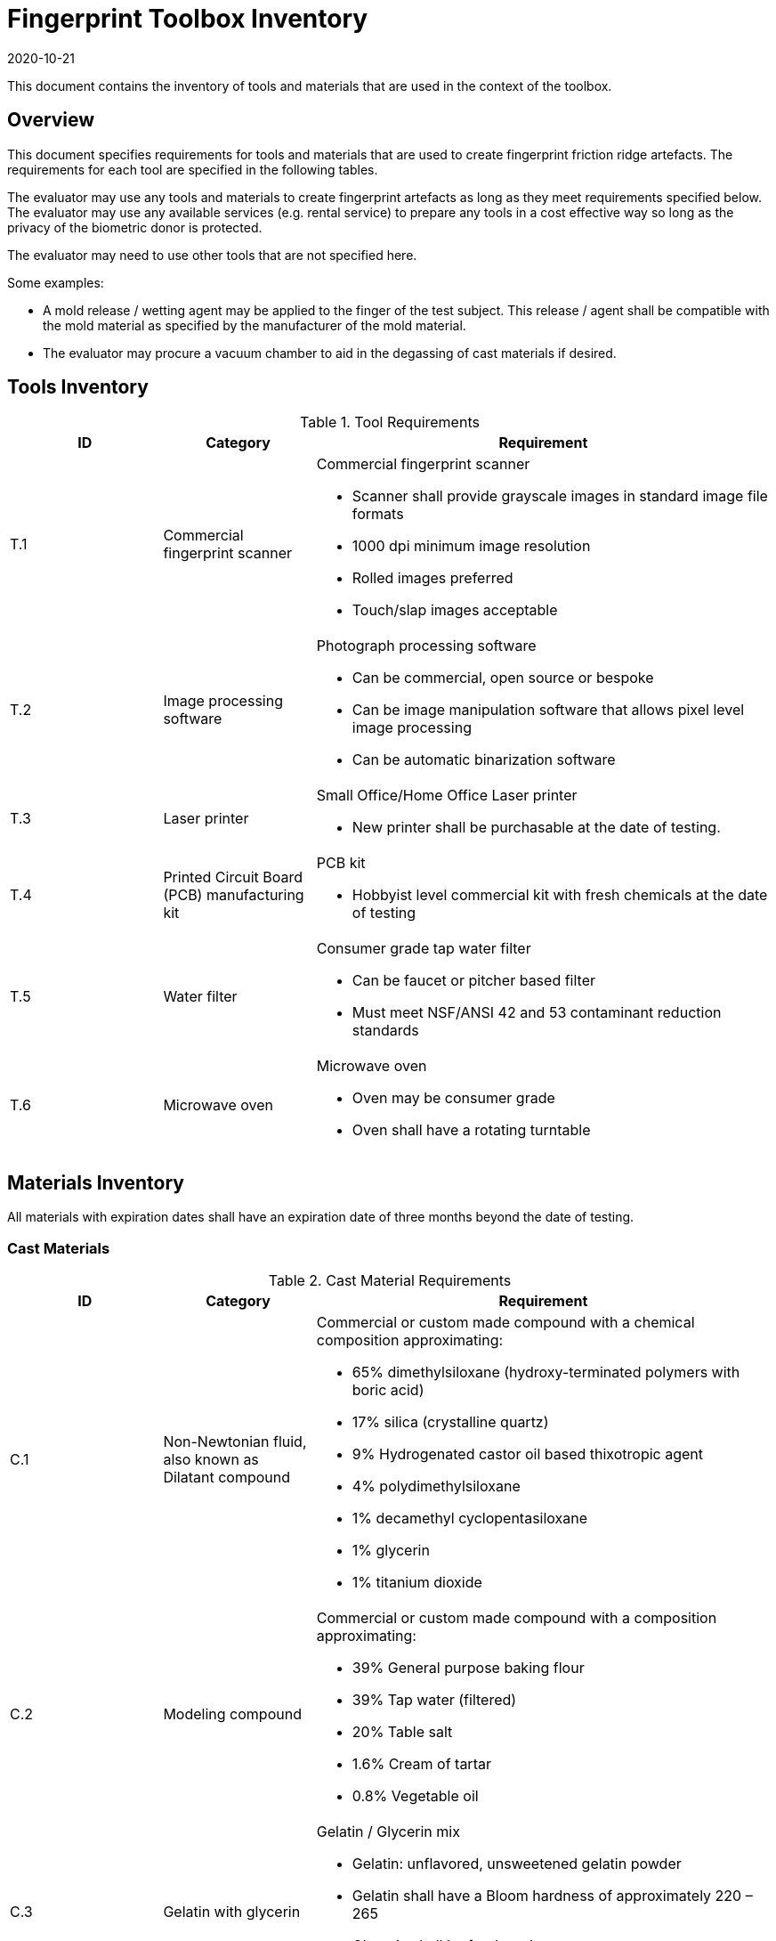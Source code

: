= Fingerprint Toolbox Inventory
:showtitle:
:revdate: 2020-10-21

This document contains the inventory of tools and materials that are used in the context of the toolbox.

== Overview
This document specifies requirements for tools and materials that are used to create fingerprint friction ridge artefacts.  The requirements for each tool are specified in the following tables.

The evaluator may use any tools and materials to create fingerprint artefacts as long as they meet requirements specified below. The evaluator may use any available services (e.g. rental service) to prepare any tools in a cost effective way so long as the privacy of the biometric donor is protected.

The evaluator may need to use other tools that are not specified here.

Some examples:

* A mold release / wetting agent may be applied to the finger of the test subject.  This release / agent shall be compatible with the mold material as specified by the manufacturer of the mold material.
* The evaluator may procure a vacuum chamber to aid in the degassing of cast materials if desired.

== Tools Inventory
.Tool Requirements
[cols=".^1,.^1,3",options="header"]
|===
|ID
|Category
|Requirement


|T.1
|Commercial fingerprint scanner
a|Commercial fingerprint scanner

* Scanner shall provide grayscale images in standard image file formats
* 1000 dpi minimum image resolution
* Rolled images preferred
* Touch/slap images acceptable

|T.2
|Image processing software
a|Photograph processing software

* Can be commercial, open source or bespoke
* Can be image manipulation software that allows pixel level image processing
* Can be automatic binarization software

|T.3
|Laser printer             
a|Small Office/Home Office Laser printer

* New printer shall be purchasable at the date of testing.

|T.4
|Printed Circuit Board (PCB) manufacturing kit            
a|PCB kit

* Hobbyist level commercial kit with fresh chemicals at the date of testing

|T.5
|Water filter           
a|Consumer grade tap water filter

* Can be faucet or pitcher based filter
* Must meet NSF/ANSI 42 and 53 contaminant reduction standards

|T.6
|Microwave oven            
a|Microwave oven

* Oven may be consumer grade
* Oven shall have a rotating turntable

|===


== Materials Inventory
All materials with expiration dates shall have an expiration date of three months beyond the date of testing.

=== Cast Materials

.Cast Material Requirements
[cols=".^1,.^1,3",options="header"]
|===

|ID
|Category
|Requirement

|C.1
|Non-Newtonian fluid, also known as Dilatant compound
a|Commercial or custom made compound with a chemical composition approximating:

* 65% dimethylsiloxane (hydroxy-terminated polymers with boric acid)
* 17% silica (crystalline quartz)
* 9% Hydrogenated castor oil based thixotropic agent
* 4% polydimethylsiloxane
* 1% decamethyl cyclopentasiloxane
* 1% glycerin
* 1% titanium dioxide  

|C.2
|Modeling compound              
a|Commercial or custom made compound with a composition approximating:

* 39% General purpose baking flour
* 39% Tap water (filtered)
* 20% Table salt
* 1.6% Cream of tartar
* 0.8% Vegetable oil

|C.3
|Gelatin with glycerin
a|Gelatin / Glycerin mix

* Gelatin: unflavored, unsweetened gelatin powder
* Gelatin shall have a Bloom hardness of approximately 220 – 265
* Glycerin shall be food grade
* Tap water filtered through a consumer-grade water filter

|C.4
|Silicone
a|Commercial grade silicone

* Shall be two part platinum catalyzed
* Shall have a Shore A hardness of 10 to 40
* Shall be clear to slight milky color when cured

|C.5
|Conductive coating
a|Conductive coating

* Can be carbon or metal loaded paints or inks
* Coatings may contain conductive particles or nanoparticles  

|===

==== Modeling Compound Instructions
If the modeling compound will be prepared (as opposed to purchased), the compound shall be prepared using this recipe using common household kitchen items.

*Tools:*

* T.5 Consumer water filter

*Ingredients:*

* 1 cup all-purpose flour
* 1 tablespoon powdered alum
* 1/2 cup table salt
* 1 cup water, room temperature, filtered
* 1 tablespoon vegetable oil, room temperature
* Food coloring, gel based (optional)

*Recipe:*

. Mix all the dry ingredients.
. Stir in the oil and water.
. Cook over medium heat, stirring constantly until it reaches the consistency of mashed potatoes.
. Remove from heat and let cool to room temperature before use.

==== Gelatin with Glycerin Instructions
Some gelatins remain tacky when cooled. Gelatins selected should present a surface that does not stick too much to the sensor surface. Gelatins should leave very little if any residue when removed from the sensor surface.

When creating the gelatin with glycerin mixture, this recipe shall be used.

*Tools:*

* T.5 Consumer water filter

*Ingredients:*

* Unflavored, unsweetened gelatin powder with a Bloom hardness of approximately 220 – 265
* Food grade glycerin
* Tap water filtered through a consumer-grade water filter

*Recipe:*

. Mix equal parts by volume of gelatin, glycerin and tap water.
. Carefully heat in microwave or on heating plate until mixture is easily pourable.
.. Do not allow gelatin to boil. This will degrade the gelatin.
.. Stir as necessary throughout the heating process to fully mix and distribute the heat.
.. Be careful to minimize bubbles in the mixture. Some gelatins are more prone to developing bubbles than others.

The mixture should be poured into the mold(s) as soon as possible.

==== Silicone Instructions
. Obtain two part silicone with the following properties.
.. Shore A hardness of 10 to 40.
.. Platinum catalyzed silicones are preferred due to low shrinkage.
.. Clear to slight milky color when cured.
.. Sufficient working time to complete mixing, de-gassing as needed, adding fillers as needed, and transferring to mold.
.. Care should be taken to prevent contamination with cure inhibitors such as sulfur containing materials.
. Follow manufacturer instructions for mixing parts A and B to achieve advertised properties in the cured silicone.
.. Stir as necessary to fully mix.
... Mixing time can be lengthened by cooling the silicone.
... Curing time can be hastened by heating the mixed silicone in the cast. Follow manufacturer’s recommendation for accelerating curing times.
.. Be careful to minimize bubbles in the mixture.
... De-gas as needed.

=== Mold Materials

.Mold Material Requirements
[cols=".^1,.^1,3",options="header"]
|===

|ID
|Category
|Requirement

|M.1
|Transparency material
a|Transparency material

* Shall be suitable for use in a laser printer

|M.2
|Printed circuit board              
a|Printed circuit board

* Hobbyist grade is sufficient
* Copper cladding shall be of “2 oz.” thickness or approximately 2.74 mils thick
* Substrate shall be at least 1.6 mm thick

|M.3
|Dental Impression material
a|Dental Impression material

* Can be either polyvinyl siloxane (PVS) or polyether (PE) based or a hybrid PVS / PE material

|===
